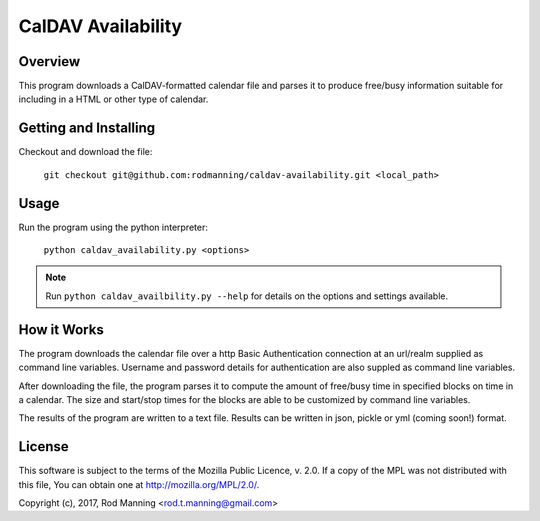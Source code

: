 =====================
 CalDAV Availability
=====================


Overview
========

This program downloads a CalDAV-formatted calendar file and parses it to
produce free/busy information suitable for including in a HTML or other
type of calendar.


Getting and Installing
======================

Checkout and download the file:

   ``git checkout git@github.com:rodmanning/caldav-availability.git <local_path>``

   
Usage
=====

Run the program using the python interpreter:

   ``python caldav_availability.py <options>``

.. note::

   Run ``python caldav_availbility.py --help`` for details on the options
   and settings available.

   
How it Works
============

The program downloads the calendar file over a http Basic Authentication
connection at an url/realm supplied as command line variables. Username and
password details for authentication are also suppled as command line variables.

After downloading the file, the program parses it to compute the amount of
free/busy time in specified blocks on time in a calendar. The size and
start/stop times for the blocks are able to be customized by command line
variables.

The results of the program are written to a text file. Results can be written
in json, pickle or yml (coming soon!) format.


License
=======

This software is subject to the terms of the Mozilla Public Licence, v. 2.0. If
a copy of the MPL was not distributed with this file, You can obtain one at
http://mozilla.org/MPL/2.0/.

Copyright (c), 2017, Rod Manning <rod.t.manning@gmail.com>
